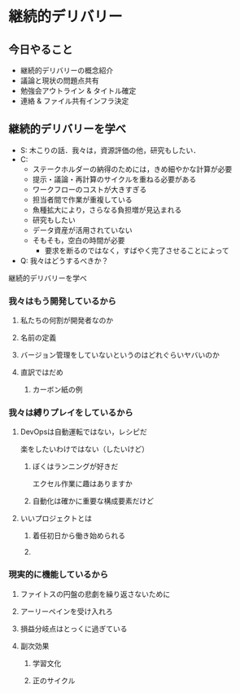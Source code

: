 * 継続的デリバリー

** 今日やること
- 継続的デリバリーの概念紹介
- 議論と現状の問題点共有
- 勉強会アウトライン & タイトル確定
- 連絡 & ファイル共有インフラ決定

** 継続的デリバリーを学べ
- S: 木こりの話．我々は，資源評価の他，研究もしたい．
- C:
  - ステークホルダーの納得のためには，きめ細やかな計算が必要
  - 提示・議論・再計算のサイクルを重ねる必要がある
  - ワークフローのコストが大きすぎる
  - 担当者間で作業が重複している
  - 魚種拡大により，さらなる負担増が見込まれる
  - 研究もしたい
  - データ資産が活用されていない
  - そもそも，空白の時間が必要
    - 要求を断るのではなく，すばやく完了させることによって
- Q: 我々はどうするべきか？
継続的デリバリーを学べ

*** 我々はもう開発しているから

**** 私たちの何割が開発者なのか

**** 名前の定義

**** バージョン管理をしていないというのはどれぐらいヤバいのか

**** 直訳ではだめ

***** カーボン紙の例

*** 我々は縛りプレイをしているから

**** DevOpsは自動運転ではない，レシピだ
楽をしたいわけではない（したいけど）

***** ぼくはランニングが好きだ
エクセル作業に趣はありますか
***** 自動化は確かに重要な構成要素だけど
**** いいプロジェクトとは

***** 着任初日から働き始められる

***** 
*** 現実的に機能しているから
**** ファイトスの円盤の悲劇を繰り返さないために

**** アーリーペインを受け入れろ

**** 損益分岐点はとっくに過ぎている

**** 副次効果

***** 学習文化

***** 正のサイクル
